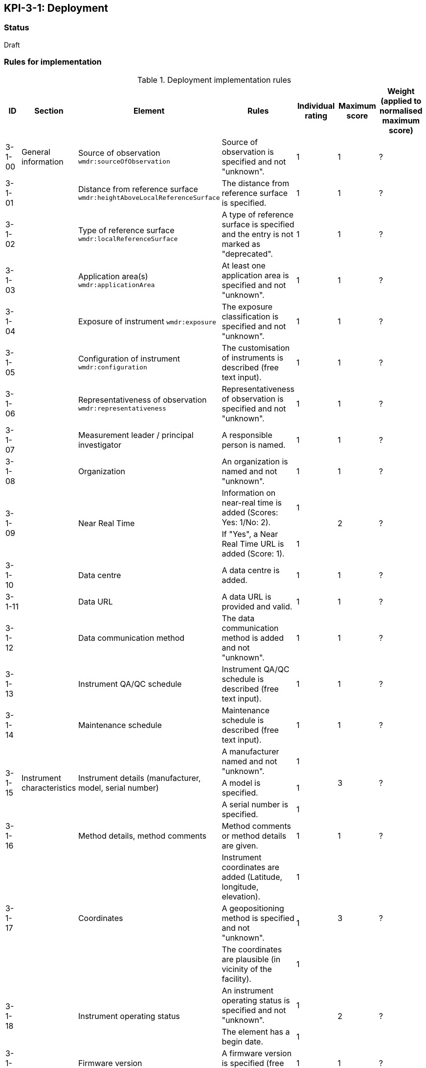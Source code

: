 == KPI-3-1: 	Deployment

=== Status

Draft

=== Rules for implementation

.Deployment implementation rules
|===
|ID |Section |Element |Rules |Individual rating |Maximum score | Weight (applied to normalised maximum score)

|3-1-00
|General information
|Source of observation
`wmdr:sourceOfObservation`
|Source of observation is specified and not "unknown".
|1
|1
|?

|3-1-01
|
|Distance from reference surface
`wmdr:heightAboveLocalReferenceSurface`
|The distance from reference surface is specified.
|1
|1
|?

|3-1-02
|
|Type of reference surface
`wmdr:localReferenceSurface`
|A type of reference surface is specified and the entry is not marked as "deprecated".
|1
|1
|?

|3-1-03
|
|Application area(s)
`wmdr:applicationArea`
|At least one application area is specified and not "unknown". 
|1
|1
|?

|3-1-04
|
|Exposure of instrument
`wmdr:exposure`
|The exposure classification is specified and not "unknown".
|1
|1
|?

|3-1-05
|
|Configuration of instrument
`wmdr:configuration`
|The customisation of instruments is described (free text input). 
|1
|1
|?

|3-1-06
|
|Representativeness of observation
`wmdr:representativeness`
|Representativeness of observation is specified and not "unknown".
|1
|1
|?

|3-1-07
|
|Measurement leader / principal investigator
|A responsible person is named.
|1
|1
|?

|3-1-08
|
|Organization
|An organization is named and not "unknown".
|1
|1
|?

.2+|3-1-09
.2+|
.2+|Near Real Time
|Information on near-real time is added (Scores: Yes: 1/No: 2).|1 .2+|2  .2+|?
|If "Yes", a Near Real Time URL is added (Score: 1). |1


|3-1-10
|
|Data centre
|A data centre is added.
|1
|1
|?

|3-1-11
|
|Data URL
|A data URL is provided and valid.
|1
|1
|?

|3-1-12
|
|Data communication method
|The data communication method is added and not "unknown".
|1
|1
|?

|3-1-13
|
|Instrument QA/QC schedule
|Instrument QA/QC schedule is described (free text input).
|1
|1
|?

|3-1-14
|
|Maintenance schedule
|Maintenance schedule is described (free text input).
|1
|1
|?

.3+|3-1-15
.3+|Instrument characteristics
.3+|Instrument details (manufacturer, model, serial number)
|A manufacturer named and not "unknown".|1 .3+|3 .3+|?
|A model is specified.|1
|A serial number is specified.|1

|3-1-16
|
|Method details, method comments 
|Method comments  or method details are given.
|1
|1
|?

.3+|3-1-17
.3+|
.3+|Coordinates
|Instrument coordinates are added (Latitude, longitude, elevation).|1 .3+|3 .3+|?
|A geopositioning method is specified and not "unknown".|1
|The coordinates are plausible (in vicinity of the facility).|1


.2+|3-1-18
.2+|
.2+|Instrument operating status
|An instrument operating status is specified and not "unknown".|1 .2+|2 .2+|?
|The element has a begin date.|1


|3-1-19
|
|Firmware version
|A firmware version is specified (free text input).
|1
|1
|?

|3-1-20
|
|Observable range
|The observable range is specified including a unit.
|1
|1
|?

.2+|3-1-21
.2+|
.2+|Uncertainty (relative and absolute)
|A plausible estimated value for the realtive uncertainty (in (0,1)) is specified.|1 .2+|2 .2+|?
|A value for the absolute uncertainty is specified.|1


|3-1-22
|
|Drift per unit time (Expressed as % per year)
|A plausibe value is given. (Text input consists only of one number.)
|1
|1
|?

|3-1-23
|
|Specification URL
|A specification URL is added and valid.
|1
|1
|?

|3-1-24
|
|Uncertainty evaluation procedure
|Uncertainty evaluation procedure is specified and not "unknown".
|1
|1
|?

.4+|3-1-25
.4+|
.4+|Observation frequency and polarization
|Observation frequency information are added.|1 .4+|4 .4+|?
|Bandwith is specified.|1
|Transmission mode is specified.|1
|Polarization is specified.|1


.2+|3-1-26
.2+|
.2+|Telecommunication frequency (Use of frequency, frequency, bandwidth)
|Telecommunication frequency information are added.|1 .2+|2 .2+|?
|Bandwidth is specified.|1


|3-1-27
|Data generation
|Data generation
|The deployment has at least one data generation.
|1
|1
|?

|===

=== Guidance to score well on this assessment

_Recommendations and hints/advice._
